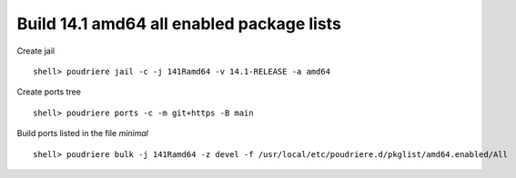 .. _ug_build_141amd64_all_enabled:

Build 14.1 amd64 all enabled package lists
^^^^^^^^^^^^^^^^^^^^^^^^^^^^^^^^^^^^^^^^^^

Create jail ::

   shell> poudriere jail -c -j 141Ramd64 -v 14.1-RELEASE -a amd64

Create ports tree ::
    
   shell> poudriere ports -c -m git+https -B main

Build ports listed in the file *minimal* ::

   shell> poudriere bulk -j 141Ramd64 -z devel -f /usr/local/etc/poudriere.d/pkglist/amd64.enabled/All
